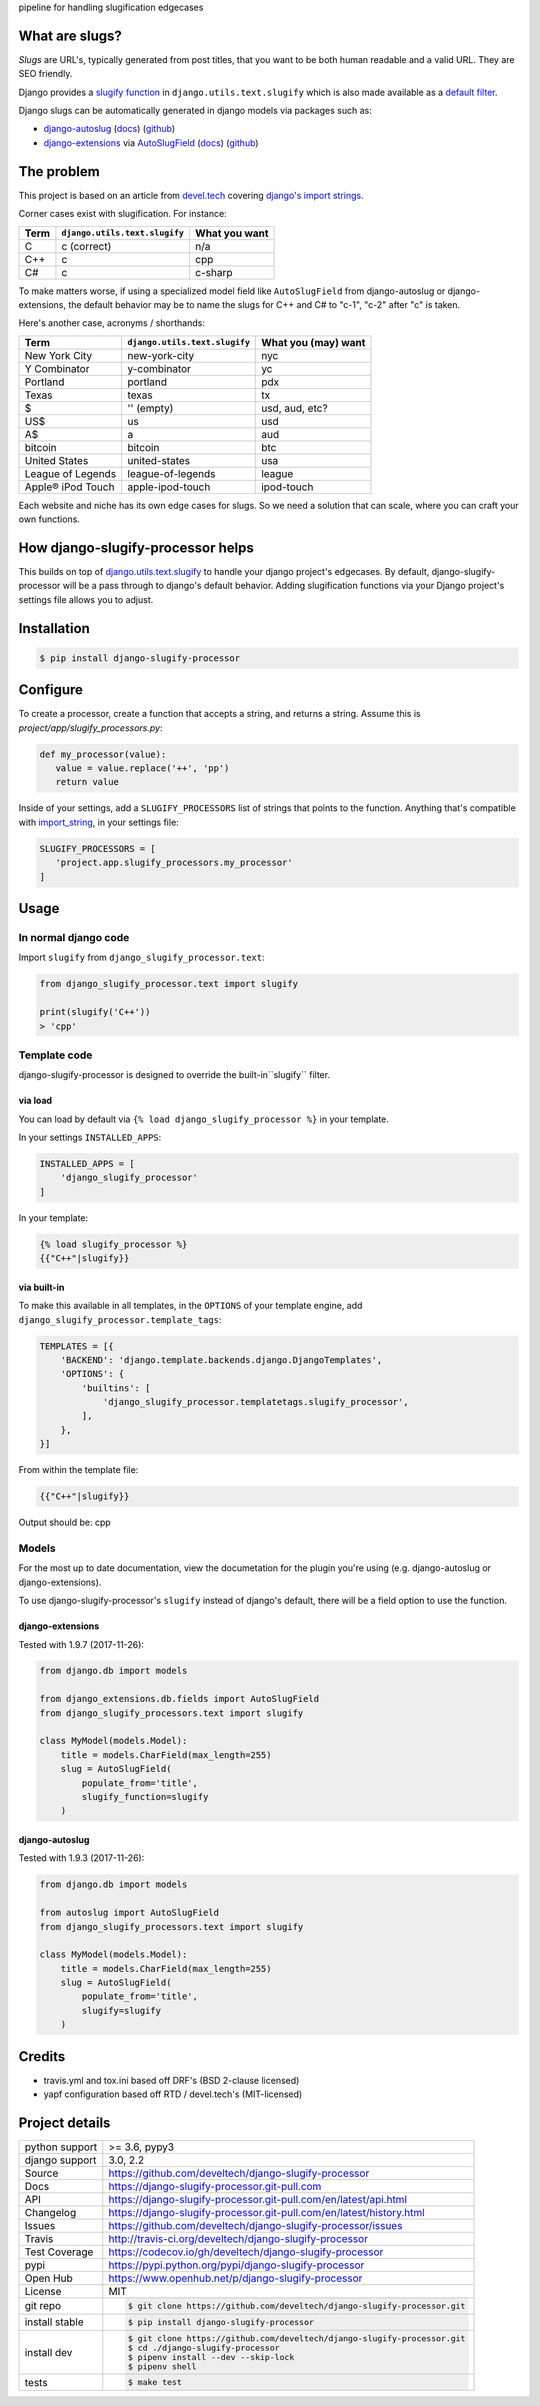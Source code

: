pipeline for handling slugification edgecases

|pypi| |build-status| |docs| |coverage| |license|

What are slugs?
===============

*Slugs* are URL's, typically generated from post titles, that you want to
be both human readable and a valid URL. They are SEO friendly.

Django provides a `slugify function <https://docs.djangoproject.com/en/1.11/ref/utils/#django.utils.text.slugify>`__
in ``django.utils.text.slugify`` which is also made available as a
`default filter <https://github.com/django/django/blob/1.11.4/django/template/defaultfilters.py#L232>`__.

Django slugs can be automatically generated in django models via packages
such as:

- `django-autoslug <https://pypi.python.org/pypi/django-autoslug>`__
  (`docs <https://pythonhosted.org/django-autoslug/>`__)
  (`github <https://github.com/neithere/django-autoslug>`__)
- `django-extensions <https://pypi.python.org/pypi/django-extensions>`__
  via `AutoSlugField <https://django-extensions.readthedocs.io/en/latest/field_extensions.html>`__
  (`docs <https://django-extensions.readthedocs.io/en/latest/>`__)
  (`github <https://github.com/django-extensions/django-extensions>`__)

The problem
===========

This project is based on an article from `devel.tech <https://devel.tech>`__
covering `django's import strings
<https://devel.tech/tips/n/djms3tTe/demystifying-djangos-import-strings/>`__.

Corner cases exist with slugification. For instance:

================  =============================  =============
Term              ``django.utils.text.slugify``  What you want
================  =============================  =============
C                 c (correct)                    n/a
C++               c                              cpp
C#                c                              c-sharp
================  =============================  =============

To make matters worse, if using a specialized model field like
``AutoSlugField`` from django-autoslug or django-extensions, the default
behavior may be to name the slugs for C++ and C# to "c-1", "c-2" after "c" is
taken.

Here's another case, acronyms / shorthands:

==================  =============================  ===================
Term                ``django.utils.text.slugify``  What you (may) want
==================  =============================  ===================
New York City       new-york-city                  nyc
Y Combinator        y-combinator                   yc 
Portland            portland                       pdx
Texas               texas                          tx
\$                  '' (empty)                     usd, aud, etc?
US$                 us                             usd
A$                  a                              aud
bitcoin             bitcoin                        btc
United States       united-states                  usa
League of Legends   league-of-legends              league
Apple® iPod Touch   apple-ipod-touch               ipod-touch
==================  =============================  ===================

Each website and niche has its own edge cases for slugs. So we need a solution
that can scale, where you can craft your own functions.

How django-slugify-processor helps
==================================

This builds on top of `django.utils.text.slugify`_ to handle your django
project's edgecases. By default, django-slugify-processor will be a pass
through to django's default behavior. Adding slugification functions via
your Django project's settings file allows you to adjust.

.. _django.utils.text.slugify: https://docs.djangoproject.com/en/1.11/ref/utils/#django.utils.text.slugify

Installation
============

.. code-block:: sh

   $ pip install django-slugify-processor

Configure
=========

To create a processor, create a function that accepts a string, and
returns a string. Assume this is *project/app/slugify_processors.py*:

.. code-block:: python

   def my_processor(value):
      value = value.replace('++', 'pp')
      return value

Inside of your settings, add a ``SLUGIFY_PROCESSORS`` list of strings
that points to the function. Anything that's compatible with
`import_string <https://docs.djangoproject.com/en/1.11/ref/utils/#django.utils.module_loading.import_string>`__,
in your settings file:

.. code-block:: python

   SLUGIFY_PROCESSORS = [
      'project.app.slugify_processors.my_processor'
   ]

Usage
=====

In normal django code
---------------------

Import ``slugify`` from ``django_slugify_processor.text``:

.. code-block:: python

   from django_slugify_processor.text import slugify

   print(slugify('C++'))
   > 'cpp'

Template code
-------------

django-slugify-processor is designed to override the built-in``slugify``
filter.

via load
""""""""

You can load by default via ``{% load django_slugify_processor %}``
in your template.

In your settings ``INSTALLED_APPS``:

.. code-block:: python

   INSTALLED_APPS = [
       'django_slugify_processor'
   ]

In your template:

.. code-block:: django

   {% load slugify_processor %}
   {{"C++"|slugify}}

via built-in
""""""""""""

To make this available in all templates, in the ``OPTIONS`` of your
template engine, add ``django_slugify_processor.template_tags``:

.. code-block:: python

   TEMPLATES = [{
       'BACKEND': 'django.template.backends.django.DjangoTemplates',
       'OPTIONS': {
           'builtins': [
               'django_slugify_processor.templatetags.slugify_processor',
           ],
       },
   }]

From within the template file:

.. code-block:: django

   {{"C++"|slugify}}

Output should be: cpp

Models
------

For the most up to date documentation, view the documetation for the
plugin you're using (e.g. django-autoslug or django-extensions).

To use django-slugify-processor's ``slugify`` instead of django's default,
there will be a field option to use the function.

django-extensions
"""""""""""""""""

Tested with 1.9.7 (2017-11-26):

.. code-block:: python

   from django.db import models

   from django_extensions.db.fields import AutoSlugField
   from django_slugify_processors.text import slugify

   class MyModel(models.Model):
       title = models.CharField(max_length=255)
       slug = AutoSlugField(
           populate_from='title',
           slugify_function=slugify
       )

django-autoslug
"""""""""""""""

Tested with 1.9.3 (2017-11-26):

.. code-block:: python

   from django.db import models

   from autoslug import AutoSlugField
   from django_slugify_processors.text import slugify

   class MyModel(models.Model):
       title = models.CharField(max_length=255)
       slug = AutoSlugField(
           populate_from='title',
           slugify=slugify
       )

Credits
=======

- travis.yml and tox.ini based off DRF's (BSD 2-clause licensed)
- yapf configuration based off RTD / devel.tech's (MIT-licensed)

Project details
===============

==============  ============================================================================
python support  >= 3.6, pypy3
django support  3.0, 2.2
Source          https://github.com/develtech/django-slugify-processor
Docs            https://django-slugify-processor.git-pull.com
API             https://django-slugify-processor.git-pull.com/en/latest/api.html
Changelog       https://django-slugify-processor.git-pull.com/en/latest/history.html
Issues          https://github.com/develtech/django-slugify-processor/issues
Travis          http://travis-ci.org/develtech/django-slugify-processor
Test Coverage   https://codecov.io/gh/develtech/django-slugify-processor
pypi            https://pypi.python.org/pypi/django-slugify-processor
Open Hub        https://www.openhub.net/p/django-slugify-processor
License         MIT
git repo        .. code-block:: bash

                   $ git clone https://github.com/develtech/django-slugify-processor.git
install stable  .. code-block:: bash

                   $ pip install django-slugify-processor
install dev     .. code-block:: bash

                   $ git clone https://github.com/develtech/django-slugify-processor.git
                   $ cd ./django-slugify-processor
                   $ pipenv install --dev --skip-lock
                   $ pipenv shell

tests           .. code-block:: bash

                   $ make test
==============  ============================================================================

.. |pypi| image:: https://img.shields.io/pypi/v/django-slugify-processor.svg
    :alt: Python Package
    :target: http://badge.fury.io/py/django-slugify-processor

.. |docs| image:: https://github.com/develtech/django-slugify-processor/workflows/docs/badge.svg
   :alt: Build Status
   :target: https://github.com/develtech/django-slugify-processor/actions?query=workflow%3A%22docs22

.. |build-status| image:: https://github.com/develtech/django-slugify-processor/workflows/django-slugify-processor%20CI/badge.svg
   :alt: Build Status
   :target: https://github.com/develtech/django-slugify-processor/actions?query=workflow%3A%22django-slugify-processor+CI%22

.. |coverage| image:: https://codecov.io/gh/develtech/django-slugify-processor/branch/master/graph/badge.svg
    :alt: Code Coverage
    :target: https://codecov.io/gh/develtech/django-slugify-processor

.. |license| image:: https://img.shields.io/github/license/develtech/django-slugify-processor.svg
    :alt: License 
